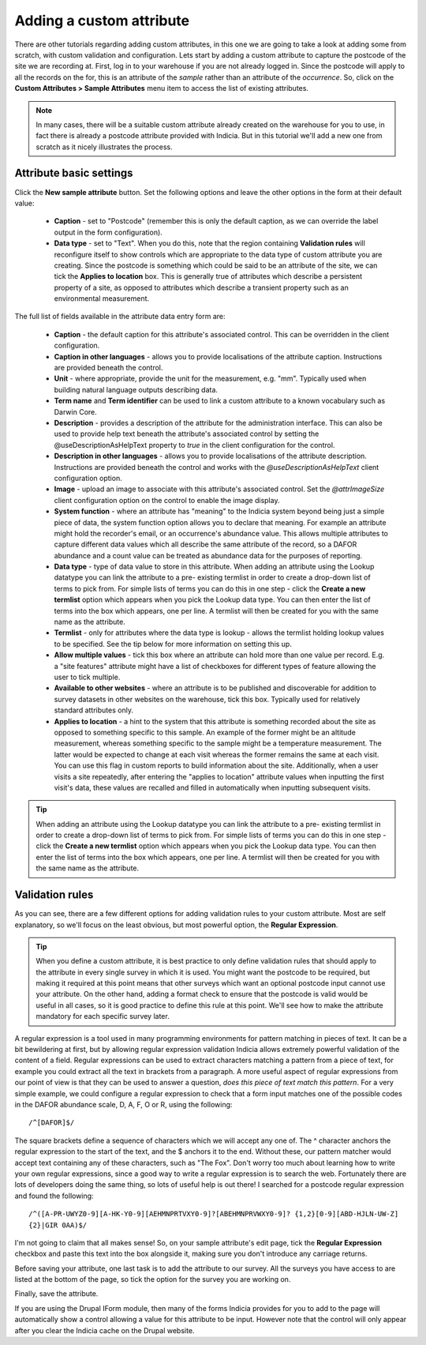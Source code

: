 Adding a custom attribute
=========================

There are other tutorials regarding adding custom attributes, in this one we are going to
take a look at adding some from scratch, with custom validation and configuration. Lets
start by adding a custom attribute to capture the postcode of the site we are recording
at. First, log in to your warehouse if you are not already logged in. Since the postcode
will apply to all the records on the for, this is an attribute of the *sample* rather than
an attribute of the *occurrence*. So, click on the **Custom Attributes > Sample
Attributes** menu item to access the list of existing attributes.

.. note::

  In many cases, there will be a suitable custom attribute already created on the
  warehouse for you to use, in fact there is already a postcode attribute provided with
  Indicia. But in this tutorial we'll add a new one from scratch as it nicely illustrates
  the process.

Attribute basic settings
------------------------

Click the **New sample attribute** button. Set the following options and leave the other
options in the form at their default value:

  * **Caption** - set to "Postcode" (remember this is only the default caption, as we can
    override the label output in the form configuration).
  * **Data type** - set to "Text". When you do this, note that the region containing
    **Validation rules** will reconfigure itself to show controls which are appropriate to
    the data type of custom attribute you are creating. Since the postcode is something
    which could be said to be an attribute of the site, we can tick the **Applies to
    location** box. This is generally true of attributes which describe a persistent
    property of a site, as opposed to attributes which describe a transient property such
    as an environmental measurement.

The full list of fields available in the attribute data entry form are:

  * **Caption** - the default caption for this attribute's associated control. This can be
    overridden in the client configuration.
  * **Caption in other languages** - allows you to provide localisations of the attribute
    caption. Instructions are provided beneath the control.
  * **Unit** - where appropriate, provide the unit for the measurement, e.g. "mm".
    Typically used when building natural language outputs describing data.
  * **Term name** and **Term identifier** can be used to link a custom attribute to a
    known vocabulary such as Darwin Core.
  * **Description** - provides a description of the attribute for the administration
    interface. This can also be used to provide help text beneath the attribute's
    associated control by setting the @useDescriptionAsHelpText property to `true` in the
    client configuration for the control.
  * **Description in other languages** - allows you to provide localisations of the
    attribute description. Instructions are provided beneath the control and works with
    the `@useDescriptionAsHelpText` client configuration option.
  * **Image** - upload an image to associate with this attribute's associated control. Set
    the `@attrImageSize` client configuration option on the control to enable the image
    display.
  * **System function** - where an attribute has "meaning" to the Indicia system beyond
    being just a simple piece of data, the system function option allows you to declare
    that meaning. For example an attribute might hold the recorder's email, or an
    occurrence's abundance value. This allows multiple attributes to capture different
    data values which all describe the same attribute of the record, so a DAFOR abundance
    and a count value can be treated as abundance data for the purposes of reporting.
  * **Data type** - type of data value to store in this attribute. When adding an
    attribute using the Lookup datatype you can link the attribute to a pre- existing
    termlist in order to create a drop-down list of terms to pick from. For simple lists
    of terms you can do this in one step - click the **Create a new termlist** option
    which appears when you pick the Lookup data type. You can then enter the list of terms
    into the box which appears, one per line. A termlist will then be created for you with
    the same name as the attribute.
  * **Termlist** - only for attributes where the data type is lookup - allows the termlist
    holding lookup values to be specified. See the tip below for more information on
    setting this up.
  * **Allow multiple values** - tick this box where an attribute can hold more than one
    value per record. E.g. a "site features" attribute might have a list of checkboxes
    for different types of feature allowing the user to tick multiple.
  * **Available to other websites** - where an attribute is to be published and
    discoverable for addition to survey datasets in other websites on the warehouse, tick
    this box. Typically used for relatively standard attributes only.
  * **Applies to location** - a hint to the system that this attribute is something
    recorded about the site as opposed to something specific to this sample. An example of
    the former might be an altitude measurement, whereas something specific to the sample
    might be a temperature measurement. The latter would be expected to change at each
    visit whereas the former remains the same at each visit. You can use this flag in
    custom reports to build information about the site. Additionally, when a user visits a
    site repeatedly, after entering the "applies to location" attribute values when
    inputting the first visit's data, these values are recalled and filled in
    automatically when inputting subsequent visits.

.. tip::
  When adding an attribute using the Lookup datatype you can link the attribute to a pre-
  existing termlist in order to create a drop-down list of terms to pick from. For simple
  lists of terms you can do this in one step - click the **Create a new termlist** option
  which appears when you pick the Lookup data type. You can then enter the list of terms
  into the box which appears, one per line. A termlist will then be created for you with
  the same name as the attribute.

Validation rules
----------------

As you can see, there are a few different options for adding validation rules to your
custom attribute. Most are self explanatory, so we'll focus on the least obvious, but most
powerful option, the **Regular Expression**.

.. tip::

  When you define a custom attribute, it is best practice to only define validation rules
  that should apply to the attribute in every single survey in which it is used. You might
  want the postcode to be required, but making it required at this point means that other
  surveys which want an optional postcode input cannot use your attribute. On the other
  hand, adding a format check to ensure that the postcode is valid would be useful in all
  cases, so it is good practice to define this rule at this point. We'll see how to make
  the attribute mandatory for each specific survey later.

A regular expression is a tool used in many programming environments for pattern matching
in pieces of text. It can be a bit bewildering at first, but by allowing regular
expression validation Indicia allows extremely powerful validation of the content of a
field. Regular expressions can be used to extract characters matching a pattern from a
piece of text, for example you could extract all the text in brackets from a paragraph. A
more useful aspect of regular expressions from our point of view is that they can be used
to answer a question, *does this piece of text match this pattern*. For a very simple
example, we could configure a regular expression to check that a form input matches one
of the possible codes in the DAFOR abundance scale, D, A, F, O or R, using the following::

  /^[DAFOR]$/

The square brackets define a sequence of characters which we will accept any one of. The ^
character anchors the regular expression to the start of the text, and the $ anchors it to
the end. Without these, our pattern matcher would accept text containing any of these
characters, such as "The Fox". Don't worry too much about learning how to write your own
regular expressions, since a good way to write a regular expression is to search the web.
Fortunately there are lots of developers doing the same thing, so lots of useful help is
out there! I searched for a postcode regular expression and found the following::

  /^([A-PR-UWYZ0-9][A-HK-Y0-9][AEHMNPRTVXY0-9]?[ABEHMNPRVWXY0-9]? {1,2}[0-9][ABD-HJLN-UW-Z]
  {2}|GIR 0AA)$/

I'm not going to claim that all makes sense! So, on your sample attribute's edit page,
tick the **Regular Expression** checkbox and paste this text into the box alongside it,
making sure you don't introduce any carriage returns.

Before saving your attribute, one last task is to add the attribute to our survey. All the
surveys you have access to are listed at the bottom of the page, so tick the option for
the survey you are working on.

Finally, save the attribute.

If you are using the Drupal IForm module, then many of the forms Indicia provides for you
to add to the page will automatically show a control allowing a value for this attribute
to be input. However note that the control will only appear after you clear the Indicia
cache on the Drupal website.
